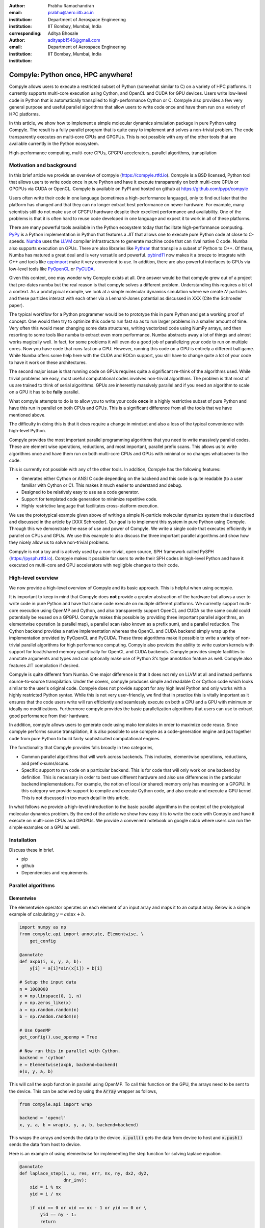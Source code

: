 :author: Prabhu Ramachandran
:email: prabhu@aero.iitb.ac.in
:institution: Department of Aerospace Engineering
:institution: IIT Bombay, Mumbai, India
:corresponding:


:author: Aditya Bhosale
:email: adityapb1546@gmail.com
:institution: Department of Aerospace Engineering
:institution: IIT Bombay, Mumbai, India

.. :bibliography: references


------------------------------------
Compyle: Python once, HPC anywhere!
------------------------------------


.. class:: abstract


   Compyle allows users to execute a restricted subset of Python (somewhat
   similar to C) on a variety of HPC platforms. It currently supports
   multi-core execution using Cython, and OpenCL and CUDA for GPU devices.
   Users write low-level code in Python that is automatically transpiled to
   high-performance Cython or C. Compyle also provides a few very general
   purpose and useful parallel algorithms that allow users to write code once
   and have them run on a variety of HPC platforms.

   In this article, we show how to implement a simple molecular dynamics
   simulation package in pure Python using Compyle. The result is a fully
   parallel program that is quite easy to implement and solves a non-trivial
   problem. The code transparently executes on multi-core CPUs and GPGPUs.
   This is not possible with any of the other tools that are available
   currently in the Python ecosystem.


.. class:: keywords

   High-performance computing, multi-core CPUs, GPGPU accelerators, parallel
   algorithms, transpilation


Motivation and background
--------------------------

In this brief article we provide an overview of compyle
(https://compyle.rtfd.io). Compyle is a BSD licensed, Python tool that allows
users to write code once in pure Python and have it execute transparently on
both multi-core CPUs or GPGPUs via CUDA or OpenCL. Compyle is available on
PyPI and hosted on github at https://github.com/pypr/compyle

Users often write their code in one language (sometimes a high-performance
language), only to find out later that the platform has changed and that they
can no longer extract best performance on newer hardware. For example, many
scientists still do not make use of GPGPU hardware despite their excellent
performance and availability. One of the problems is that it is often hard to
reuse code developed in one language and expect it to work in all of these
platforms.

There are many powerful tools available in the Python ecosystem today that
facilitate high-performance computing. PyPy_ is a Python implementation in
Python that features a JIT that allows one to execute pure Python code at
close to C-speeds. Numba_ uses the LLVM_ compiler infrastructure to generate
machine code that can rival native C code. Numba also supports execution on
GPUs. There are also libraries like Pythran_ that transpile a subset of Python
to C++. Of these, Numba has matured a great deal and is very versatile and
powerful. pybind11_ now makes it a breeze to integrate with C++ and tools like
cppimport_ make it very convenient to use. In addition, there are also
powerful interfaces to GPUs via low-level tools like PyOpenCL_ or PyCUDA_.

Given this context, one may wonder why Compyle exists at all. One answer would
be that compyle grew out of a project that pre-dates numba but the real reason
is that compyle solves a different problem. Understanding this requires a bit
of a context. As a prototypical example, we look at a simple molecular
dynamics simulation where we create :math:`N` particles and these particles
interact with each other via a Lennard-Jones potential as discussed in XXX
(Cite the Schroeder paper).

The typical workflow for a Python programmer would be to prototype this in
pure Python and get a working proof of concept. One would then try to optimize
this code to run fast so as to run larger problems in a smaller amount of
time. Very often this would mean changing some data structures, writing
vectorized code using NumPy arrays, and then resorting to some tools like
numba to extract even more performance. Numba abstracts away a lot of things
and almost works magically well. In fact, for some problems it will even do a
good job of parallelizing your code to run on multiple cores. Now you have
code that runs fast on a CPU. However, running this code on a GPU is entirely
a different ball game. While Numba offers some help here with the CUDA and
ROCm support, you still have to change quite a lot of your code to have it
work on these architectures.

The second major issue is that running code on GPUs requires quite a
significant re-think of the algorithms used. While trivial problems are easy,
most useful computational codes involves non-trivial algorithms. The problem
is that most of us are trained to think of serial algorithms. GPUs are
inherently massively parallel and if you need an algorithm to scale on a GPU
it has to be **fully** parallel.

What compyle attempts to do is to allow you to write your code **once** in a
highly restrictive subset of pure Python and have this run in parallel on both
CPUs and GPUs. This is a significant difference from all the tools that we
have mentioned above.

The difficulty in doing this is that it does require a change in mindset and
also a loss of the typical convenience with high-level Python.

Compyle provides the most important parallel programming algorithms that you
need to write massively parallel codes. These are element wise operations,
reductions, and most important, parallel prefix scans. This allows us to write
algorithms once and have them run on both multi-core CPUs and GPUs with
minimal or no changes whatsoever to the code.

This is currently not possible with any of the other tools. In addition,
Compyle has the following features:

- Generates either Cython or ANSI C code depending on the backend and this
  code is quite readable (to a user familiar with Cython or C). This makes it
  much easier to understand and debug.
- Designed to be relatively easy to use as a code generator.
- Support for templated code generation to minimize repetitive code.
- Highly restrictive language that facilitates cross-platform execution.

We use the prototypical example given above of writing a simple N-particle
molecular dynamics system that is described and discussed in the article by
[XXX Schroeder]. Our goal is to implement this system in pure Python using
Compyle. Through this we demonstrate the ease of use and power of Compyle. We
write a single code that executes efficiently in parallel on CPUs and GPUs. We
use this example to also discuss the three important parallel algorithms and
show how they nicely allow us to solve non-trivial problems.

Compyle is not a toy and is actively used by a non-trivial, open source, SPH
framework called PySPH (https://pysph.rtfd.io). Compyle makes it possible for
users to write their SPH codes in high-level Python and have it executed on
multi-core and GPU accelerators with negligible changes to their code.



.. _PyPy: https://pypy.prg
.. _Numba: http://numba.pydata.org/
.. _Pythran: https://pythran.readthedocs.io/
.. _PyOpenCL: https://documen.tician.de/pyopencl/
.. _PyCUDA: https://documen.tician.de/pycoda
.. _LLVM: https://llvm.org/
.. _pybind11: https://pybind11.readthedocs.io/
.. _cppimport: https://github.com/tbenthompson/cppimport


High-level overview
--------------------

We now provide a high-level overview of Compyle and its basic approach. This
is helpful when using ocmpyle.

It is important to keep in mind that Compyle does **not** provide a greater
abstraction of the hardware but allows a user to write code in pure Python and
have that same code execute on multiple different platforms. We currently
support multi-core execution using OpenMP and Cython, and also transparently
support OpenCL and CUDA so the same could could potentially be reused on a
GPGPU. Compyle makes this possible by providing three important parallel
algorithms, an elementwise operation (a parallel map), a parallel scan (also
known as a prefix sum), and a parallel reduction. The Cython backend provides
a native implementation whereas the OpenCL and CUDA backend simply wrap up the
implementation provided by PyOpenCL and PyCUDA. These three algorithms make it
possible to write a variety of non-trivial parallel algorithms for high
performance computing. Compyle also provides the ability to write custom
kernels with support for local/shared memory specifically for OpenCL and CUDA
backends. Compyle provides simple facilities to annotate arguments and types
and can optionally make use of Python 3's type annotation feature as well.
Compyle also features JIT compilation if desired.

Compyle is quite different from Numba. One major difference is that it does
not rely on LLVM at all and instead performs source-to-source transpilation.
Under the covers, compyle produces simple and readable C or Cython code which
looks similar to the user's original code. Compyle does not provide support
for any high level Python and only works with a highly restricted Python
syntax. While this is not very user-friendly, we find that in practice this is
vitally important as it ensures that the code users write will run efficiently
and seamlessly execute on both a CPU and a GPU with minimum or ideally no
modifications. Furthermore compyle provides the basic parallelization
algorithms that users can use to extract good performance from their hardware.

In addition, compyle allows users to generate code using mako templates in
order to maximize code reuse. Since compyle performs source transpilation, it
is also possible to use compyle as a code-generation engine and put together
code from pure Python to build fairly sophisticated computational engines.


The functionality that Compyle provides falls broadly in two categories,

* Common parallel algorithms that will work across backends. This includes,
  elementwise operations, reductions, and prefix-sums/scans.
* Specific support to run code on a particular backend. This is for code that
  will only work on one backend by definition. This is necessary in order to
  best use different hardware and also use differences in the particular
  backend implementations. For example, the notion of local (or shared) memory
  only has meaning on a GPGPU. In this category we provide support to compile
  and execute Cython code, and also create and execute a GPU kernel. This is
  not discussed in too much detail in this article.

In what follows we provide a high-level introduction to the basic parallel
algorithms in the context of the prototypical molecular dynamics problem. By
the end of the article we show how easy it is to write the code with Compyle
and have it execute on multi-core CPUs and GPGPUs. We provide a convenient
notebook on google colab where users can run the simple examples on a GPU as
well.

Installation
-------------

Discuss these in brief.

- pip
- github
- Dependencies and requirements.


Parallel algorithms
--------------------

Elementwise
~~~~~~~~~~~

The elementwise operator operates on each element of an input array and maps it to
an output array. Below is a simple example of calculating :math:`y = a\sin{x} + b`.

.. code-block:: python

    import numpy as np
    from compyle.api import annotate, Elementwise, \
        get_config

    @annotate
    def axpb(i, x, y, a, b):
        y[i] = a[i]*sin(x[i]) + b[i]

    # Setup the input data
    n = 1000000
    x = np.linspace(0, 1, n)
    y = np.zeros_like(x)
    a = np.random.random(n)
    b = np.random.random(n)

    # Use OpenMP
    get_config().use_openmp = True

    # Now run this in parallel with Cython.
    backend = 'cython'
    e = Elementwise(axpb, backend=backend)
    e(x, y, a, b)

This will call the axpb function in parallel using OpenMP. To call this
function on the GPU, the arrays need to be sent to the device. This can
be acheived by using the :code:`Array` wrapper as follows,

.. code-block:: python

    from compyle.api import wrap

    backend = 'opencl'
    x, y, a, b = wrap(x, y, a, b, backend=backend)

This wraps the arrays and sends the data to the device. :code:`x.pull()` gets
the data from device to host and :code:`x.push()` sends the data from
host to device.

Here is an example of using elementwise for implementing the step
function for solving laplace equation.

.. code-block:: python

    @annotate
    def laplace_step(i, u, res, err, nx, ny, dx2, dy2,
                     dnr_inv):
        xid = i % nx
        yid = i / nx

        if xid == 0 or xid == nx - 1 or yid == 0 or \
            yid == ny - 1:
            return

        res[i] = ((u[i - 1] + u[i + 1]) * dx2 +
                  (u[i - nx] + u[i + nx]) * dy2) * \
                  dnr_inv

        diff = res[i] - u[i]

        err[i] = diff * diff

Reduction
~~~~~~~~~

The reduction operator reduces an array to a single value. Given an input array
:math:`(a_0, a_1, a_2, \cdots, a_{n-1})` and an associative binary operator
:math:`\oplus`, the reduction operation returns the
value :math:`a_0 \oplus a_1 \oplus \cdots \oplus a_{n-1}`.

Compyle also allows users to give a map expression to map the
input before applying the reduction operator. Following is a simple
example.

.. code-block:: python

    from math import cos, sin
    x = np.linspace(0, 1, 1000)/1000
    y = x.copy()
    x, y = wrap(x, y, backend=backend)

    @annotate
    def map(i=0, x=[0.0], y=[0.0]):
        return cos(x[i])*sin(y[i])

    r = Reduction('a+b', map_func=map, backend=backend)
    result = r(x, y)

Trivial examples
~~~~~~~~~~~~~~~~~

Brute-force N-body simulation
~~~~~~~~~~~~~~~~~~~~~~~~~~~~~~

Simple Laplace equation?
~~~~~~~~~~~~~~~~~~~~~~~~


Scans
~~~~~
Scans are generalizations of prefix sums / cumulative sums and can be used as
building blocks to construct a number of parallel algorithms. These include but
not are limited to sorting, polynomial evaluation, and tree operations.

Given an input array
:math:`a = (a_0, a_1, a_2, \cdots, a_{n-1})` and an associative binary operator
:math:`\oplus`, a prefix sum operation returns the following array

.. math::
   y = \left(a_0, (a_0 \oplus a_1), \cdots, (a_0 \oplus a_1 \oplus \cdots \oplus a_{n-1}) \right)

The scan semantics in compyle are similar to those of the :code:`GenericScanKernel` in PyOpenCL.
This allows us to construct generic scans by having an input expression, an output expression
and a scan operator. The input function takes the input array and the array
index as arguments.
Assuming an input function :math:`f`, the generic scan will return the following array,

.. math::
   y_i = \bigoplus_{k=0}^{i} f(a, k)

Note that using an input expression :math:`f(a, k) = a_k` gives the same result as a
prefix sum.

The output expression can then be used to map and write the scan result as
required. The output function also operates on the input array and an
index but also has the scan result, the previous item and the last item
in the scan result available as arguments.

Following is a simple example of a cumulative sum over all elements of an
array.

.. code-block:: python

    ary = np.arange(10000, dtype=np.int32)
    ary = wrap(ary, backend=backend)

    @annotate
    def input_expr(i, ary):
        return ary[i]

    @annotate
    def output_expr(i, item, ary):
        ary[i] = item

    scan = Scan(input_expr, output_expr, 'a+b',
                dtype=np.int32, backend=backend)
    scan(ary=ary)
    ary.pull()

    # Result = ary.data

Below is a more complex example of implementing a parallel "where".
This returns elements of an array where a given condition is satisfied.
The following example returns elements of the array that are smaller
than 50.

.. code-block:: python

    ary = np.random.randint(0, 100, 1000, dtype=np.int32)
    result = np.zeros(len(ary.data), dtype=np.int32)
    result = wrap(result, backend=backend)
    result_count = np.zeros(1, dtype=np.int32)
    result_count = wrap(result_count, backend=backend)
    ary = wrap(ary, backend=backend)

    @annotate
    def input_expr(i, ary):
        return 1 if ary[i] < 50 else 0

    @annotate
    def output_expr(i, prev_item, item, N, ary, result,
                    result_count):
        if item != prev_item:
            result[item - 1] = ary[i]
        if i == N - 1:
            result_count[0] = item

    scan = Scan(input_expr, output_expr, 'a+b',
                dtype=np.int32, backend=backend)
    scan(ary=ary, result=result,
         result_count=result_count)
    result.pull()
    result_count.pull()
    result_count = result_count.data[0]
    result = result.data[:result_count]

    # Result = result

The :code:`input_expr` could also be used as the map function
for reduction and the required size of result could be found
before running the scan and the result array can be allocated
accordingly.

Example using local memory
--------------------------

Simple nearest neighbors
------------------------


Simple n-body treecode
-----------------------

Performance comparison with numba
---------------------------------

Limitations
------------


Future work
-------------

In the future, we would like to improve the package by adding support for
"objects" that would allow users to compose their libraries in a more object
oriented manner. This would also open up the possibility of implementing more
high-level data structures in an easy way.



Conclusions
-----------

